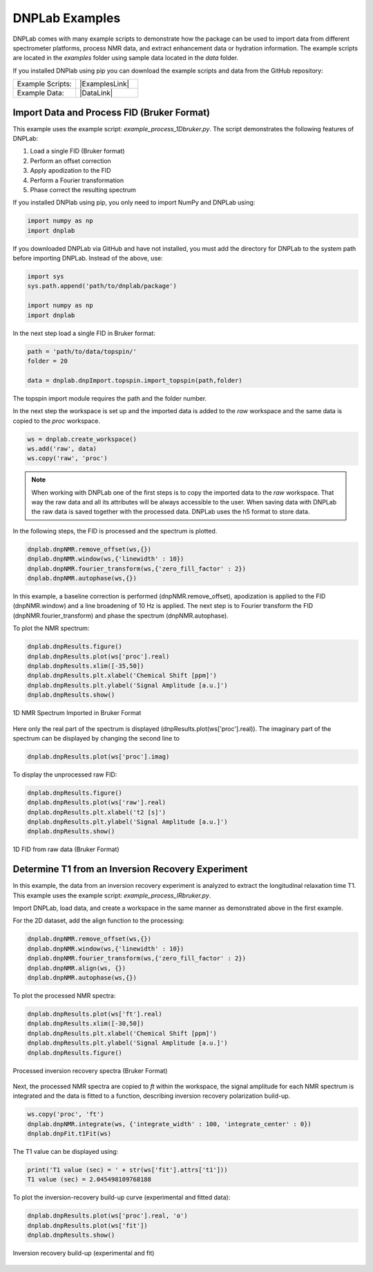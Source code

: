 ===============
DNPLab Examples
===============

.. |ExamplesLink| raw:: html

   <a href="https://github.com/DNPLab/dnpLab/tree/master/examples" target="_blank"> Link to Examples</a>

.. |DataLink| raw:: html

   <a href="https://github.com/DNPLab/dnpLab/tree/master/data" target="_blank"> Link to Data</a>


DNPLab comes with many example scripts to demonstrate how the package can be used to import data from different spectrometer platforms, process NMR data, and extract enhancement data or hydration information. The example scripts are located in the *examples* folder using sample data located in the *data* folder.

If you installed DNPlab using pip you can download the example scripts and data from the GitHub repository:

.. list-table::
   :widths: 50 50

   * - Example Scripts:
     - |ExamplesLink|
   * - Example Data:
     - |DataLink|


Import Data and Process FID (Bruker Format)
===========================================
This example uses the example script: *example_process_1Dbruker.py*. The script demonstrates the following features of DNPLab:

#. Load a single FID (Bruker format)
#. Perform an offset correction
#. Apply apodization to the FID
#. Perform a Fourier transformation
#. Phase correct the resulting spectrum


If you installed DNPlab using pip, you only need to import NumPy and DNPLab using:

.. code-block:: python

   import numpy as np
   import dnplab


If you downloaded DNPLab via GitHub and have not installed, you must add the directory for DNPLab to the system path before importing DNPLab. Instead of the above, use:

.. code-block:: python

   import sys
   sys.path.append('path/to/dnplab/package')

   import numpy as np
   import dnplab


In the next step load a single FID in Bruker format:

.. code-block:: python

    path = 'path/to/data/topspin/'
    folder = 20

    data = dnplab.dnpImport.topspin.import_topspin(path,folder)

The topspin import module requires the path and the folder number.

In the next step the workspace is set up and the imported data is added to the *raw* workspace and the same data is copied to the *proc* workspace.

.. code-block:: python

    ws = dnplab.create_workspace()
    ws.add('raw', data)
    ws.copy('raw', 'proc')

.. note::

    When working with DNPLab one of the first steps is to copy the imported data to the *raw* workspace. That way the raw data and all its attributes will be always accessible to the user. When saving data with DNPLab the raw data is saved together with the processed data. DNPLab uses the h5 format to store data. 

In the following steps, the FID is processed and the spectrum is plotted.

.. code-block:: python

    dnplab.dnpNMR.remove_offset(ws,{})
    dnplab.dnpNMR.window(ws,{'linewidth' : 10})
    dnplab.dnpNMR.fourier_transform(ws,{'zero_fill_factor' : 2})
    dnplab.dnpNMR.autophase(ws,{})


In this example, a baseline correction is performed (dnpNMR.remove_offset), apodization is applied to the FID (dnpNMR.window) and a line broadening of 10 Hz is applied. The next step is to Fourier transform the FID (dnpNMR.fourier_transform) and phase the spectrum (dnpNMR.autophase).

To plot the NMR spectrum: 

.. code-block:: python

    dnplab.dnpResults.figure()
    dnplab.dnpResults.plot(ws['proc'].real)
    dnplab.dnpResults.xlim([-35,50])
    dnplab.dnpResults.plt.xlabel('Chemical Shift [ppm]')
    dnplab.dnpResults.plt.ylabel('Signal Amplitude [a.u.]')
    dnplab.dnpResults.show()

.. _Index_1DBrukerReal:
.. figure:: _static/images/example_process_1dbruker_real.png
    :width: 400
    :alt: 1D NMR Spectrum (Bruker Format)
    :align: center

    1D NMR Spectrum Imported in Bruker Format

Here only the real part of the spectrum is displayed (dnpResults.plot(ws['proc'].real)). The imaginary part of the spectrum can be displayed by changing the second line to

.. code-block:: python

    dnplab.dnpResults.plot(ws['proc'].imag)

To display the unprocessed raw FID:

.. code-block::

    dnplab.dnpResults.figure()
    dnplab.dnpResults.plot(ws['raw'].real)
    dnplab.dnpResults.plt.xlabel('t2 [s]')
    dnplab.dnpResults.plt.ylabel('Signal Amplitude [a.u.]')
    dnplab.dnpResults.show()

.. _Index_1DFIDBrukerReal:
.. figure:: _static/images/example_FID_1dbruker_real.png
    :width: 400
    :alt: Raw FID (Bruker Format)
    :align: center

    1D FID from raw data (Bruker Format)


Determine T1 from an Inversion Recovery Experiment
==================================================

In this example, the data from an inversion recovery experiment is analyzed to extract the longitudinal relaxation time T1. This example uses the example script: *example_process_IRbruker.py*.

Import DNPLab, load data, and create a workspace in the same manner as demonstrated above in the first example.

For the 2D dataset, add the align function to the processing:

.. code-block:: python

    dnplab.dnpNMR.remove_offset(ws,{})
    dnplab.dnpNMR.window(ws,{'linewidth' : 10})
    dnplab.dnpNMR.fourier_transform(ws,{'zero_fill_factor' : 2})
    dnplab.dnpNMR.align(ws, {})
    dnplab.dnpNMR.autophase(ws,{})

To plot the processed NMR spectra:

.. code-block:: python

    dnplab.dnpResults.plot(ws['ft'].real)
    dnplab.dnpResults.xlim([-30,50])
    dnplab.dnpResults.plt.xlabel('Chemical Shift [ppm]')
    dnplab.dnpResults.plt.ylabel('Signal Amplitude [a.u.]')
    dnplab.dnpResults.figure()

.. _Index_IRBruker:
.. figure:: _static/images/example_process_IRbruker.png
    :width: 400
    :alt: Processed IR spectra
    :align: center

    Processed inversion recovery spectra (Bruker Format)

Next, the processed NMR spectra are copied to *ft* within the workspace, the signal amplitude for each NMR spectrum is integrated and the data is fitted to a function, describing inversion recovery polarization build-up.

.. code-block:: python

    ws.copy('proc', 'ft')
    dnplab.dnpNMR.integrate(ws, {'integrate_width' : 100, 'integrate_center' : 0})
    dnplab.dnpFit.t1Fit(ws)

The T1 value can be displayed using:

.. code-block:: python

    print('T1 value (sec) = ' + str(ws['fit'].attrs['t1']))
    T1 value (sec) = 2.045498109768188


To plot the inversion-recovery build-up curve (experimental and fitted data):

.. code-block:: python

    dnplab.dnpResults.plot(ws['proc'].real, 'o')
    dnplab.dnpResults.plot(ws['fit'])
    dnplab.dnpResults.show()

.. _Index_IRBuildUp:
.. figure:: _static/images/example_process_IRbuildup.png
    :width: 400
    :alt: Inversion Recovery Build-up
    :align: center

    Inversion recovery build-up (experimental and fit)